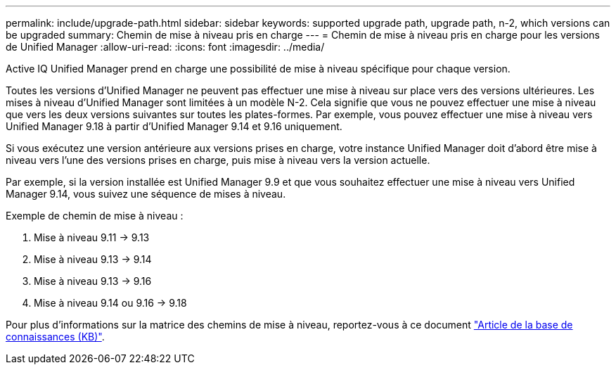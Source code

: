 ---
permalink: include/upgrade-path.html 
sidebar: sidebar 
keywords: supported upgrade path, upgrade path, n-2, which versions can be upgraded 
summary: Chemin de mise à niveau pris en charge 
---
= Chemin de mise à niveau pris en charge pour les versions de Unified Manager
:allow-uri-read: 
:icons: font
:imagesdir: ../media/


[role="lead"]
Active IQ Unified Manager prend en charge une possibilité de mise à niveau spécifique pour chaque version.

Toutes les versions d’Unified Manager ne peuvent pas effectuer une mise à niveau sur place vers des versions ultérieures.  Les mises à niveau d'Unified Manager sont limitées à un modèle N-2.  Cela signifie que vous ne pouvez effectuer une mise à niveau que vers les deux versions suivantes sur toutes les plates-formes.  Par exemple, vous pouvez effectuer une mise à niveau vers Unified Manager 9.18 à partir d'Unified Manager 9.14 et 9.16 uniquement.

Si vous exécutez une version antérieure aux versions prises en charge, votre instance Unified Manager doit d'abord être mise à niveau vers l'une des versions prises en charge, puis mise à niveau vers la version actuelle.

Par exemple, si la version installée est Unified Manager 9.9 et que vous souhaitez effectuer une mise à niveau vers Unified Manager 9.14, vous suivez une séquence de mises à niveau.

.Exemple de chemin de mise à niveau :
. Mise à niveau 9.11 -> 9.13
. Mise à niveau 9.13 -> 9.14
. Mise à niveau 9.13 -> 9.16
. Mise à niveau 9.14 ou 9.16 -> 9.18


Pour plus d'informations sur la matrice des chemins de mise à niveau, reportez-vous à ce document https://kb.netapp.com/Advice_and_Troubleshooting/Data_Infrastructure_Management/Active_IQ_Unified_Manager/What_is_the_upgrade_path_for_Active_IQ_Unified_Manager_versions["Article de la base de connaissances (KB)"].
